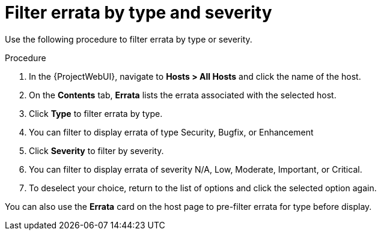 :_mod-docs-content-type: PROCEDURE

[id="Filter_errata_by_type_or_severity_{context}"]
= Filter errata by type and severity

Use the following procedure to filter errata by type or severity.

.Procedure
. In the {ProjectWebUI}, navigate to *Hosts > All Hosts* and click the name of the host.
. On the *Contents* tab, *Errata* lists the errata associated with the selected host.
. Click *Type* to filter errata by type.
. You can filter to display errata of type Security, Bugfix, or Enhancement
. Click *Severity* to filter by severity.
. You can filter to display errata of severity N/A, Low, Moderate, Important, or Critical.
. To deselect your choice, return to the list of options and click the selected option again.

You can also use the *Errata* card on the host page to pre-filter errata for type before display.
